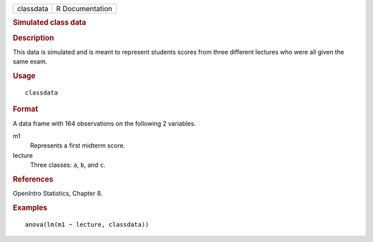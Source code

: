 .. container::

   .. container::

      ========= ===============
      classdata R Documentation
      ========= ===============

      .. rubric:: Simulated class data
         :name: simulated-class-data

      .. rubric:: Description
         :name: description

      This data is simulated and is meant to represent students scores
      from three different lectures who were all given the same exam.

      .. rubric:: Usage
         :name: usage

      ::

         classdata

      .. rubric:: Format
         :name: format

      A data frame with 164 observations on the following 2 variables.

      m1
         Represents a first midterm score.

      lecture
         Three classes: ``a``, ``b``, and ``c``.

      .. rubric:: References
         :name: references

      OpenIntro Statistics, Chapter 8.

      .. rubric:: Examples
         :name: examples

      ::

         anova(lm(m1 ~ lecture, classdata))
